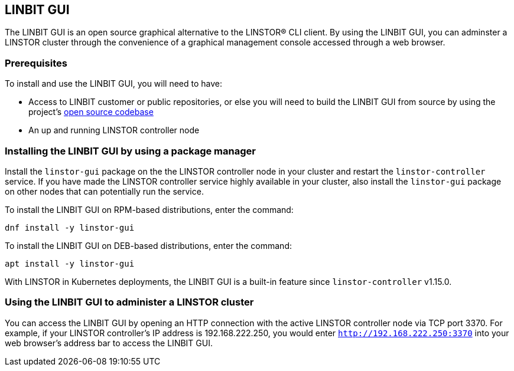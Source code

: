 [[ch-webui]]
[[ch-linstor-gui]]
== LINBIT GUI

The LINBIT GUI is an open source graphical alternative to the LINSTOR(R) CLI client.
By using the LINBIT GUI, you can adminster a LINSTOR cluster through the convenience of a graphical management console accessed through a web browser.

=== Prerequisites

To install and use the LINBIT GUI, you will need to have:

* Access to LINBIT customer or public repositories, or else you will need to build the LINBIT GUI from source by using the project's link:https://github.com/LINBIT/linstor-gui[open source codebase]
* An up and running LINSTOR controller node

=== Installing the LINBIT GUI by using a package manager

Install the `linstor-gui` package on the the LINSTOR controller node in your cluster and restart the `linstor-controller` service.
If you have made the LINSTOR controller service highly available in your cluster, also install the `linstor-gui` package on other nodes that can potentially run the service.

To install the LINBIT GUI on RPM-based distributions, enter the command:

[source,bash]
----
dnf install -y linstor-gui
----

To install the LINBIT GUI on DEB-based distributions, enter the command:

[source,bash]
----
apt install -y linstor-gui
----

With LINSTOR in Kubernetes deployments, the LINBIT GUI is a built-in feature since `linstor-controller` v1.15.0.

=== Using the LINBIT GUI to administer a LINSTOR cluster

You can access the LINBIT GUI by opening an HTTP connection with the active LINSTOR controller node via TCP port 3370.
For example, if your LINSTOR controller's IP address is 192.168.222.250, you would enter `http://192.168.222.250:3370` into your web browser's address bar to access the LINBIT GUI.

